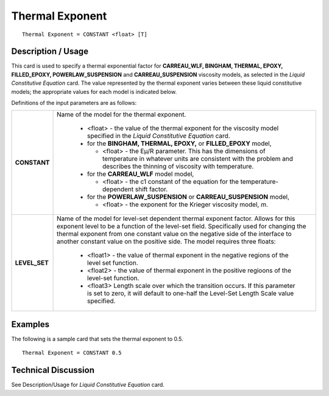 ****************
Thermal Exponent
****************

::

   Thermal Exponent = CONSTANT <float> [T]

-----------------------
**Description / Usage**
-----------------------

This card is used to specify a thermal exponential factor for **CARREAU_WLF, BINGHAM, THERMAL, EPOXY, FILLED_EPOXY, POWERLAW_SUSPENSION** and **CARREAU_SUSPENSION**
viscosity models, as selected in the *Liquid Constitutive Equation* card. The value represented by the thermal exponent varies between these liquid constitutive 
models; the appropriate values for each model is indicated below.

Definitions of the input parameters are as follows:

+-----------------+------------------------------------------------------------------------------------------------------------+
|**CONSTANT**     |Name of the model for the thermal exponent.                                                                 |
|                 |                                                                                                            |
|                 | * <float> - the value of the thermal exponent for the viscosity model specified in the *Liquid Constitutive|
|                 |   Equation* card.                                                                                          |
|                 |                                                                                                            |
|                 | * for the **BINGHAM, THERMAL, EPOXY,** or **FILLED_EPOXY** model,                                          |
|                 |                                                                                                            |
|                 |   * <float> - the Eμ/R parameter. This has the dimensions of temperature in whatever units are consistent  |
|                 |     with the problem and describes the thinning of viscosity with temperature.                             |
|                 |                                                                                                            |
|                 | * for the **CARREAU_WLF** model model,                                                                     |
|                 |                                                                                                            |
|                 |   * <float> - the c1 constant of the equation for the temperature-dependent shift factor.                  |
|                 |                                                                                                            |
|                 | * for the **POWERLAW_SUSPENSION** or **CARREAU_SUSPENSION** model,                                         |
|                 |                                                                                                            |
|                 |   * <float> - the exponent for the Krieger viscosity model, *m*.                                           |
+-----------------+------------------------------------------------------------------------------------------------------------+
|**LEVEL_SET**    |Name of the model for level-set dependent thermal exponent factor. Allows for this exponent level to be a   |
|                 |function of the level-set field. Specifically used for changing the thermal exponent from one constant value|
|                 |on the negative side of the interface to another constant value on the positive side. The model requires    |
|                 |three floats:                                                                                               |
|                 |                                                                                                            |
|                 | * <float1> - the value of thermal exponent in the negative regions of the level set function.              |
|                 | * <float2> - the value of thermal exponent in the positive regioons of the level-set function.             |
|                 | * <float3> Length scale over which the transition occurs. If this parameter is set to zero, it will default|
|                 |   to one-half the Level-Set Length Scale value specified.                                                  |
+-----------------+------------------------------------------------------------------------------------------------------------+

------------
**Examples**
------------

The following is a sample card that sets the thermal exponent to 0.5.

::

   Thermal Exponent = CONSTANT 0.5

-------------------------
**Technical Discussion**
-------------------------

See Description/Usage for *Liquid Constitutive Equation* card.




